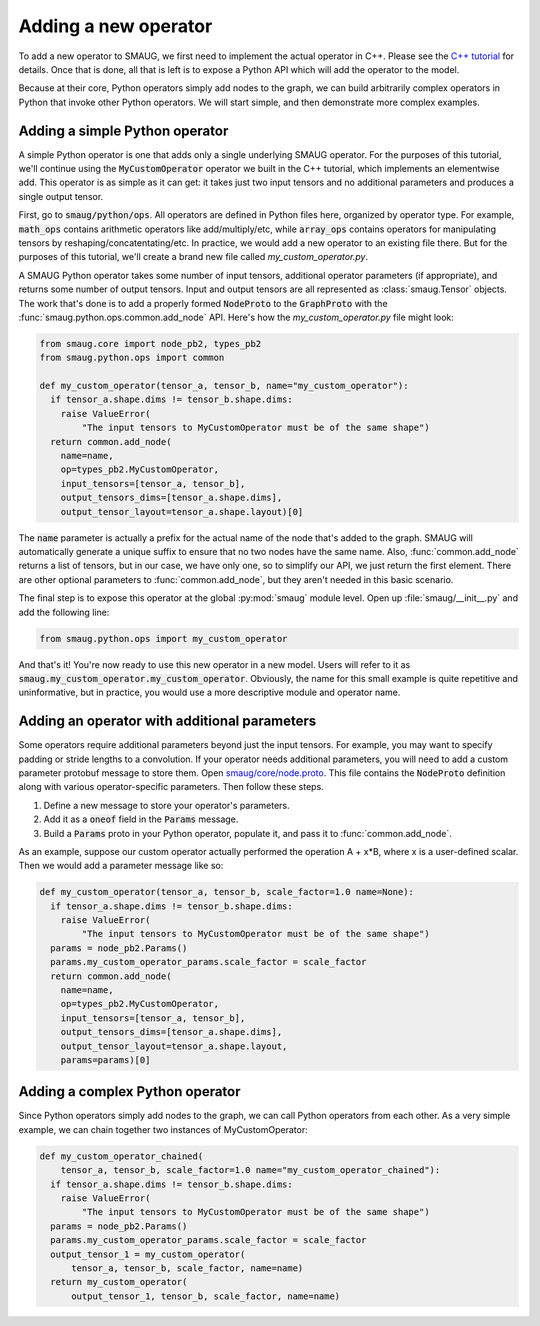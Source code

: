 Adding a new operator
=====================

.. module:: smaug.python.ops

To add a new operator to SMAUG, we first need to implement the actual operator
in C++.  Please see the `C++ tutorial <doxygen_html/index.html>`_ for details.
Once that is done, all that is left is to expose a Python API which will add
the operator to the model.

Because at their core, Python operators simply add nodes to the graph, we can
build arbitrarily complex operators in Python that invoke other Python
operators. We will start simple, and then demonstrate more complex examples.

Adding a simple Python operator
-------------------------------

A simple Python operator is one that adds only a single underlying SMAUG
operator. For the purposes of this tutorial, we'll continue using the
:code:`MyCustomOperator` operator we built in the C++ tutorial, which
implements an elementwise add. This operator is as simple as it can get: it
takes just two input tensors and no additional parameters and produces a single
output tensor.

First, go to :code:`smaug/python/ops`. All operators are defined in Python
files here, organized by operator type. For example, :code:`math_ops` contains
arithmetic operators like add/multiply/etc, while :code:`array_ops` contains
operators for manipulating tensors by reshaping/concatentating/etc.  In
practice, we would add a new operator to an existing file there. But for the
purposes of this tutorial, we'll create a brand new file called
`my_custom_operator.py`.

A SMAUG Python operator takes some number of input tensors, additional operator
parameters (if appropriate), and returns some number of output tensors. Input
and output tensors are all represented as :class:`smaug.Tensor` objects. The
work that's done is to add a properly formed :code:`NodeProto` to the
:code:`GraphProto` with the :func:`smaug.python.ops.common.add_node` API.
Here's how the `my_custom_operator.py` file might look:

.. code-block:: python

   from smaug.core import node_pb2, types_pb2
   from smaug.python.ops import common

   def my_custom_operator(tensor_a, tensor_b, name="my_custom_operator"):
     if tensor_a.shape.dims != tensor_b.shape.dims:
       raise ValueError(
           "The input tensors to MyCustomOperator must be of the same shape")
     return common.add_node(
       name=name,
       op=types_pb2.MyCustomOperator,
       input_tensors=[tensor_a, tensor_b],
       output_tensors_dims=[tensor_a.shape.dims],
       output_tensor_layout=tensor_a.shape.layout)[0]

The :code:`name` parameter is actually a prefix for the actual name of the node
that's added to the graph. SMAUG will automatically generate a unique suffix to
ensure that no two nodes have the same name. Also, :func:`common.add_node`
returns a list of tensors, but in our case, we have only one, so to simplify
our API, we just return the first element.  There are other optional parameters
to :func:`common.add_node`, but they aren't needed in this basic scenario.

The final step is to expose this operator at the global :py:mod:`smaug` module
level. Open up :file:`smaug/__init__.py` and add the following line:

.. code-block:: python

   from smaug.python.ops import my_custom_operator

And that's it! You're now ready to use this new operator in a new model. Users
will refer to it as :code:`smaug.my_custom_operator.my_custom_operator`.
Obviously, the name for this small example is quite repetitive and
uninformative, but in practice, you would use a more descriptive module
and operator name.

Adding an operator with additional parameters
---------------------------------------------

Some operators require additional parameters beyond just the input tensors. For
example, you may want to specify padding or stride lengths to a convolution. If
your operator needs additional parameters, you will need to add a custom
parameter protobuf message to store them. Open `smaug/core/node.proto
<doxygen_html/node_8proto_source.html>`_.  This file contains the
:code:`NodeProto` definition along with various operator-specific parameters.
Then follow these steps.

1. Define a new message to store your operator's parameters.
2. Add it as a :code:`oneof` field in the :code:`Params` message.
3. Build a :code:`Params` proto in your Python operator, populate it, and pass
   it to :func:`common.add_node`.

As an example, suppose our custom operator actually performed the operation A +
x*B, where x is a user-defined scalar. Then we would add a parameter message
like so:

.. code-block:: c
   :emphasize-lines: 1-3,8

   message MyCustomOperatorParams {
     float scale_factor = 1;
   }

   message Params {
     oneof value {
       # ... if we already have five other parameters already here...
       MyCustomOperatorParams my_custom_operator_params = 6;
     }
     # ... anything else already here ...
   }

.. code-block:: python

   def my_custom_operator(tensor_a, tensor_b, scale_factor=1.0 name=None):
     if tensor_a.shape.dims != tensor_b.shape.dims:
       raise ValueError(
           "The input tensors to MyCustomOperator must be of the same shape")
     params = node_pb2.Params()
     params.my_custom_operator_params.scale_factor = scale_factor
     return common.add_node(
       name=name,
       op=types_pb2.MyCustomOperator,
       input_tensors=[tensor_a, tensor_b],
       output_tensors_dims=[tensor_a.shape.dims],
       output_tensor_layout=tensor_a.shape.layout,
       params=params)[0]

Adding a complex Python operator
--------------------------------

Since Python operators simply add nodes to the graph, we can call Python
operators from each other. As a very simple example, we can chain together
two instances of MyCustomOperator:

.. code-block:: python

   def my_custom_operator_chained(
       tensor_a, tensor_b, scale_factor=1.0 name="my_custom_operator_chained"):
     if tensor_a.shape.dims != tensor_b.shape.dims:
       raise ValueError(
           "The input tensors to MyCustomOperator must be of the same shape")
     params = node_pb2.Params()
     params.my_custom_operator_params.scale_factor = scale_factor
     output_tensor_1 = my_custom_operator(
         tensor_a, tensor_b, scale_factor, name=name)
     return my_custom_operator(
         output_tensor_1, tensor_b, scale_factor, name=name)
